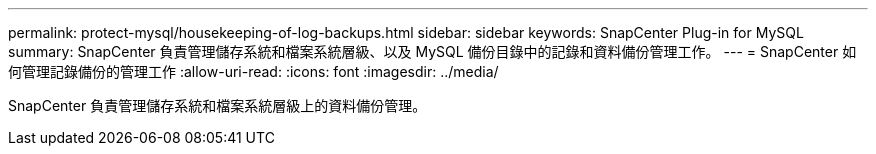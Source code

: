 ---
permalink: protect-mysql/housekeeping-of-log-backups.html 
sidebar: sidebar 
keywords: SnapCenter Plug-in for MySQL 
summary: SnapCenter 負責管理儲存系統和檔案系統層級、以及 MySQL 備份目錄中的記錄和資料備份管理工作。 
---
= SnapCenter 如何管理記錄備份的管理工作
:allow-uri-read: 
:icons: font
:imagesdir: ../media/


[role="lead"]
SnapCenter 負責管理儲存系統和檔案系統層級上的資料備份管理。
